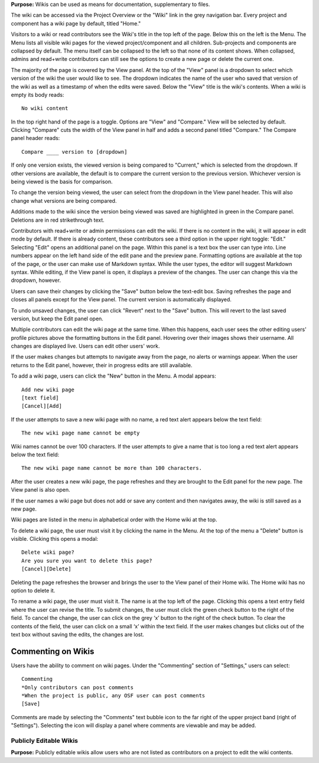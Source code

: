 
**Purpose:** Wikis can be used as means for documentation, supplementary to files.

The wiki can be accessed via the Project Overview or the "Wiki" link in the grey navigation bar. Every project and component
has a wiki page by default, titled "Home."

Visitors to a wiki or read contributors see the Wiki's title in the top left of the page. Below this on the left is the Menu.
The Menu lists all visible wiki pages for the viewed project/component and all children. Sub-projects and components are collapsed
by default. The menu itself can be collapsed to the left so that none of its content shows. When collapsed, admins and read+write
contributors can still see the options to create a new page or delete the current one.

The majority of the page is covered by the View panel. At the top of the "View" panel is a dropdown to select which version of the wiki the user would like to see. The dropdown indicates the name of the user who saved that version of the wiki as well as a timestamp of when the edits were saved. Below the "View" title is the wiki's contents. When a wiki is empty its body reads::

    No wiki content

In the top right hand of the page is a toggle. Options are "View" and "Compare." View will be selected by default. Clicking
"Compare" cuts the width of the View panel in half and adds a second panel titled "Compare." The Compare panel header reads::

    Compare ____ version to [dropdown]

If only one version exists, the viewed version is being compared to "Current," which is selected from the dropdown. If other versions are available,
the default is to compare the current version to the previous version. Whichever version is being viewed is the basis for comparison.

To change the version being viewed, the user can select from the dropdown in the View panel header. This will also change what
versions are being compared.

Additions made to the wiki since the version being viewed was saved are highlighted in green in the Compare panel. Deletions
are in red strikethrough text.

Contributors with read+write or admin permissions can edit the wiki. If there is no content in the wiki, it will appear in edit mode by default. If there is already content, these contributors see a third option in the upper right toggle: "Edit."
Selecting "Edit" opens an additional panel on the page. Within this panel is a text box the user can type into. Line numbers appear on the left hand side of the edit pane and the preview pane. Formatting options are available
at the top of the page, or the user can make use of Markdown syntax. While the user types, the editor will suggest Markdown syntax. While editing, if the View panel is open, it displays a preview
of the changes. The user can change this via the dropdown, however.

Users can save their changes by clicking the "Save" button below the text-edit box. Saving refreshes the page and closes all panels
except for the View panel. The current version is automatically displayed.

To undo unsaved changes, the user can click "Revert" next to the "Save" button. This will revert to the last saved version, but keep the
Edit panel open.

Multiple contributors can edit the wiki page at the same time. When this happens, each user sees the other editing users' profile pictures
above the formatting buttons in the Edit panel. Hovering over their images shows their username. All changes are displayed live. Users can
edit other users' work.

If the user makes changes but attempts to navigate away from the page, no alerts or warnings appear. When the user returns to the Edit
panel, however, their in progress edits are still available.

To add a wiki page, users can click the "New" button in the Menu. A modal appears::

    Add new wiki page
    [text field]
    [Cancel][Add]

If the user attempts to save a new wiki page with no name, a red text alert appears below the text field::

    The new wiki page name cannot be empty

Wiki names cannot be over 100 characters. If the user attempts to give a name that is too long a red text alert appears below the text field::

    The new wiki page name cannot be more than 100 characters.

After the user creates a new wiki page, the page refreshes and they are brought to the Edit panel for the new page. The View panel
is also open.

If the user names a wiki page but does not add or save any content and then navigates away, the wiki is still saved as a new page.

Wiki pages are listed in the menu in alphabetical order with the Home wiki at the top.

To delete a wiki page, the user must visit it by clicking the name in the Menu. At the top of the menu a "Delete" button is visible. Clicking
this opens a modal::

    Delete wiki page?
    Are you sure you want to delete this page?
    [Cancel][Delete]

Deleting the page refreshes the browser and brings the user to the View panel of their Home wiki. The Home wiki has no option to delete it.

To rename a wiki page, the user must visit it. The name is at the top left of the page. Clicking this opens a text entry
field where the user can revise the title. To submit changes, the user must click the green check button to the right of
the field. To cancel the change, the user can click on the grey ‘x’ button to the right of the check button. To clear the
contents of the field, the user can click on a small ‘x’ within the text field. If the user makes changes but clicks out
of the text box without saving the edits, the changes are lost.

Commenting on Wikis
---------------
Users have the ability to comment on wiki pages. Under the "Commenting" section of "Settings," users can select::
    
    Commenting
    *Only contributors can post comments
    *When the project is public, any OSF user can post comments
    [Save]

Comments are made by selecting the "Comments" text bubble icon to the far right of the upper project band (right of "Settings"). Selecting the icon will display a panel where comments are viewable and may be added. 

Publicly Editable Wikis
^^^^^^^^^^^^^^
**Purpose:** Publicly editable wikis allow users who are not listed as contributors on a project to edit the wiki contents.

.. _todo: Update with .48 release


